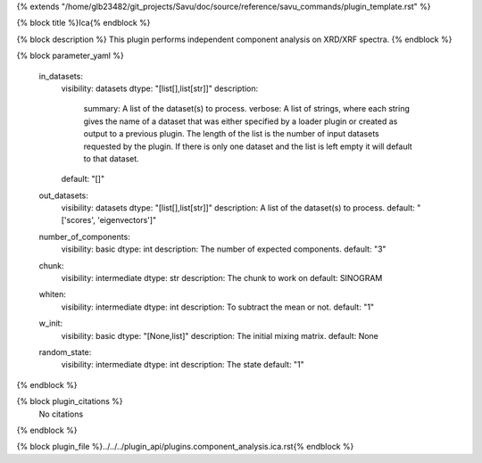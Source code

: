 {% extends "/home/glb23482/git_projects/Savu/doc/source/reference/savu_commands/plugin_template.rst" %}

{% block title %}Ica{% endblock %}

{% block description %}
This plugin performs independent component analysis on XRD/XRF spectra. 
{% endblock %}

{% block parameter_yaml %}

        in_datasets:
            visibility: datasets
            dtype: "[list[],list[str]]"
            description: 
                summary: A list of the dataset(s) to process.
                verbose: A list of strings, where each string gives the name of a dataset that was either specified by a loader plugin or created as output to a previous plugin.  The length of the list is the number of input datasets requested by the plugin.  If there is only one dataset and the list is left empty it will default to that dataset.
            default: "[]"
        
        out_datasets:
            visibility: datasets
            dtype: "[list[],list[str]]"
            description: A list of the dataset(s) to process.
            default: "['scores', 'eigenvectors']"
        
        number_of_components:
            visibility: basic
            dtype: int
            description: The number of expected components.
            default: "3"
        
        chunk:
            visibility: intermediate
            dtype: str
            description: The chunk to work on
            default: SINOGRAM
        
        whiten:
            visibility: intermediate
            dtype: int
            description: To subtract the mean or not.
            default: "1"
        
        w_init:
            visibility: basic
            dtype: "[None,list]"
            description: The initial mixing matrix.
            default: None
        
        random_state:
            visibility: intermediate
            dtype: int
            description: The state
            default: "1"
        
{% endblock %}

{% block plugin_citations %}
    No citations
{% endblock %}

{% block plugin_file %}../../../plugin_api/plugins.component_analysis.ica.rst{% endblock %}
